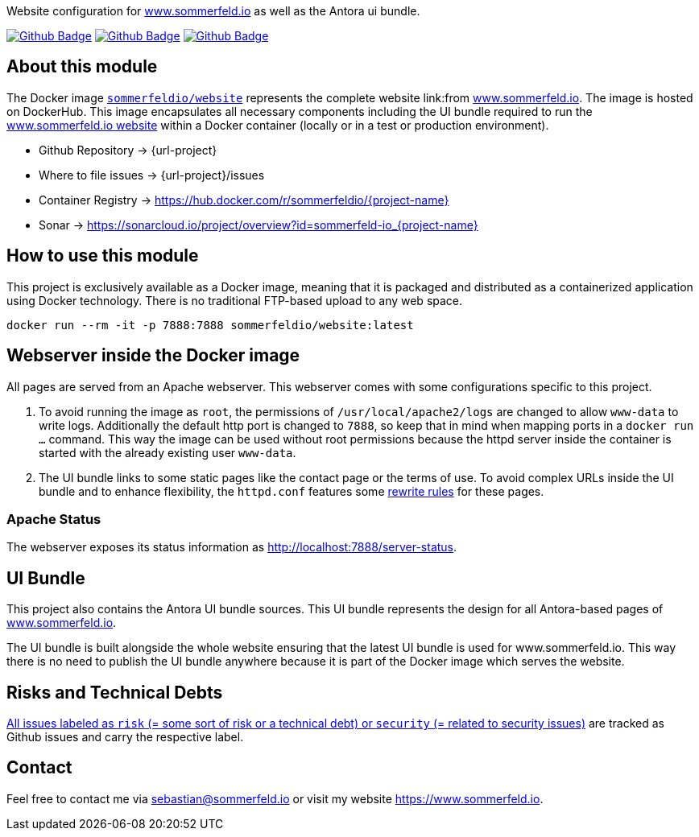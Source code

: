 Website configuration for link:https://www.sommerfeld.io[www.sommerfeld.io] as well as the Antora ui bundle.

image:{github-actions-url}/{job-generate-docs}/{badge}[Github Badge, link={github-actions-url}/{job-generate-docs}]
image:{github-actions-url}/{job-lint}/{badge}[Github Badge, link={github-actions-url}/{job-lint}]
image:{github-actions-url}/{job-build}/{badge}[Github Badge, link={github-actions-url}/{job-build}]

== About this module
The Docker image `link:https://hub.docker.com/r/sommerfeldio/website[sommerfeldio/website]` represents the complete website link:from https://www.sommerfeld.io[www.sommerfeld.io]. The image is hosted on DockerHub. This image encapsulates all necessary components including the UI bundle required to run the link:http://www.sommerfeld.io[www.sommerfeld.io website] within a Docker container (locally or in a test or production environment).

* Github Repository -> {url-project}
* Where to file issues -> {url-project}/issues
* Container Registry -> https://hub.docker.com/r/sommerfeldio/{project-name}
* Sonar -> https://sonarcloud.io/project/overview?id=sommerfeld-io_{project-name}

== How to use this module
This project is exclusively available as a Docker image, meaning that it is packaged and distributed as a containerized application using Docker technology. There is no traditional FTP-based upload to any web space.

[source,bash]
----
docker run --rm -it -p 7888:7888 sommerfeldio/website:latest
----

== Webserver inside the Docker image
All pages are served from an Apache webserver. This webserver comes with some configurations specific to this project.

. To avoid running the image as `root`, the permissions of `/usr/local/apache2/logs` are changed to allow `www-data` to write logs. Additionally the default http port is changed to `7888`, so keep that in mind when mapping ports in a `docker run ...` command. This way the image can be used without root permissions because the httpd server inside the container is started with the already existing user `www-data`.
. The UI bundle links to some static pages like the contact page or the terms of use. To avoid complex URLs inside the UI bundle and to enhance flexibility, the `httpd.conf` features some link:https://httpd.apache.org/docs/2.2/mod/mod_rewrite.html[rewrite rules] for these pages.

=== Apache Status
The webserver exposes its status information as http://localhost:7888/server-status.

== UI Bundle
This project also contains the Antora UI bundle sources. This UI bundle represents the design for all Antora-based pages of https://www.sommerfeld.io[www.sommerfeld.io].

The UI bundle is built alongside the whole website ensuring that the latest UI bundle is used for www.sommerfeld.io. This way there is no need to publish the UI bundle anywhere because it is part of the Docker image which serves the website.

== Risks and Technical Debts
link:{url-project}/issues?q=is%3Aissue+label%3Asecurity%2Crisk+is%3Aopen[All issues labeled as `risk` (= some sort of risk or a technical debt) or `security` (= related to security issues)] are tracked as Github issues and carry the respective label.

== Contact
Feel free to contact me via sebastian@sommerfeld.io or visit my website https://www.sommerfeld.io.
